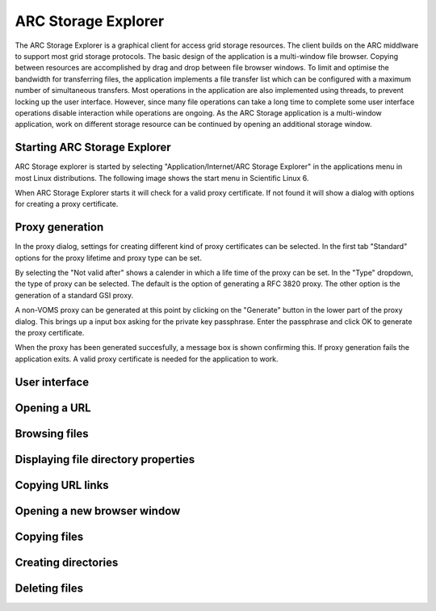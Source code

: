 ====================
ARC Storage Explorer
====================

The ARC Storage Explorer is a graphical client for access grid storage resources. The client builds on the ARC middlware to support most grid storage protocols. The basic design of the application is a multi-window file browser. Copying between resources are accomplished by drag and drop between file browser windows. To limit and optimise the bandwidth for transferring files, the application implements a file transfer list which can be configured with a maximum number of simultaneous transfers. Most operations in the application are also implemented using threads, to prevent locking up the user interface. However, since many file operations can take a long time to complete some user interface operations disable interaction while operations are ongoing. As the ARC Storage application is a multi-window application, work on different storage resource can be continued by opening an additional storage window.

Starting ARC Storage Explorer
-----------------------------

ARC Storage explorer is started by selecting "Application/Internet/ARC Storage Explorer" in the applications menu in most Linux distributions. The following image shows the start menu in Scientific Linux 6.

.. image:: images/arcstorage-starting-1.png

When ARC Storage Explorer starts it will check for a valid proxy certificate. If not found it will show a dialog with options for creating a proxy certificate. 

Proxy generation
----------------

In the proxy dialog, settings for creating different kind of proxy certificates can be selected. In the first tab "Standard" options for the proxy lifetime and proxy type can be set. 

.. image:: images/arcstorage-proxy-1.png

By selecting the "Not valid after" shows a calender in which a life time of the proxy can be set. In the "Type" dropdown, the type of proxy can be selected. The default is the option of generating a RFC 3820 proxy. The other option is the generation of a standard GSI proxy. 

A non-VOMS proxy can be generated at this point by clicking on the "Generate" button in the lower part of the proxy dialog. This brings up a input box asking for the private key passphrase. Enter the passphrase and click OK to generate the proxy certificate. 

.. image:: images/arcstorage-proxy-6.png

When the proxy has been generated succesfully, a message box is shown confirming this. If proxy generation fails the application exits. A valid proxy certificate is needed for the application to work.

.. image:: images/arcstorage-proxy-7.png

User interface
--------------

Opening a URL
-------------

Browsing files
--------------

Displaying file directory properties
------------------------------------

Copying URL links
-----------------

Opening a new browser window
----------------------------

Copying files
-------------

Creating directories
--------------------

Deleting files
--------------



